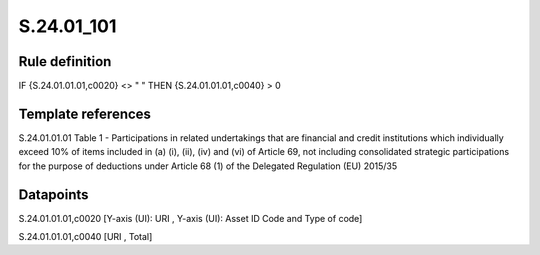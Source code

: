 ===========
S.24.01_101
===========

Rule definition
---------------

IF {S.24.01.01.01,c0020} <> " " THEN {S.24.01.01.01,c0040} > 0


Template references
-------------------

S.24.01.01.01 Table 1 - Participations in related undertakings that are financial and credit institutions which individually exceed 10% of items included in (a) (i), (ii), (iv) and (vi) of Article 69, not including consolidated strategic participations for the purpose of deductions under Article 68 (1) of the Delegated Regulation (EU) 2015/35


Datapoints
----------

S.24.01.01.01,c0020 [Y-axis (UI): URI , Y-axis (UI): Asset ID Code and Type of code]

S.24.01.01.01,c0040 [URI , Total]



